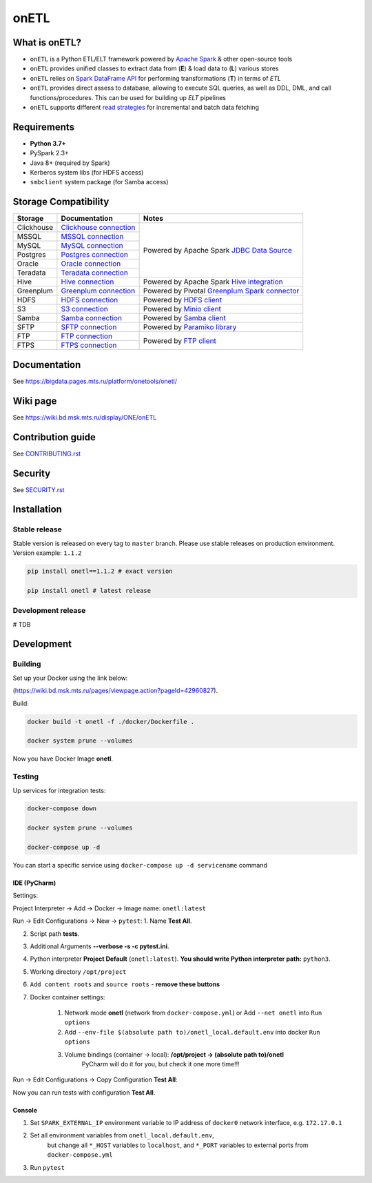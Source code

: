 .. title

onETL
=======

|Build Status| |Quality Gate Status| |Maintainability Rating| |Coverage|
|Documentation| |PyPI|

.. |Build Status| image:: https://gitlab.services.mts.ru/bigdata/platform/onetools/onetl/badges/develop/pipeline.svg
    :target: https://gitlab.services.mts.ru/bigdata/platform/onetools/onetl/-/pipelines
.. |Quality Gate Status| image:: https://sonar.bd.msk.mts.ru/api/project_badges/measure?project=onetl&metric=alert_status
    :target: https://sonar.bd.msk.mts.ru/dashboard?id=onetl
.. |Maintainability Rating| image:: https://sonar.bd.msk.mts.ru/api/project_badges/measure?project=onetl&metric=sqale_rating
    :target: https://sonar.bd.msk.mts.ru/dashboard?id=onetl
.. |Coverage| image:: https://sonar.bd.msk.mts.ru/api/project_badges/measure?project=onetl&metric=coverage
    :target: https://sonar.bd.msk.mts.ru/dashboard?id=onetl
.. |Documentation| image:: https://img.shields.io/badge/docs-latest-success
    :target: https://bigdata.pages.mts.ru/platform/onetools/onetl/
.. |PyPI| image:: https://img.shields.io/badge/pypi-download-orange
    :target: http://rep.msk.mts.ru/ui/packages/pypi:%2F%2Fonetl?name=onetl&type=packages

What is onETL?
--------------

* ``onETL`` is a Python ETL/ELT framework powered by `Apache Spark <https://spark.apache.org/>`_ & other open-source tools
* ``onETL`` provides unified classes to extract data from (**E**) & load data to (**L**) various stores
* ``onETL`` relies on `Spark DataFrame API <https://spark.apache.org/docs/3.2.0/api/python/reference/api/pyspark.sql.DataFrame.html>`_ for performing transformations (**T**) in terms of *ETL*
* ``onETL`` provides direct assess to database, allowing to execute SQL queries, as well as DDL, DML, and call functions/procedures. This can be used for building up *ELT* pipelines
* ``onETL`` supports different `read strategies <https://bigdata.pages.mts.ru/platform/onetools/onetl/strategy/index.html>`_ for incremental and batch data fetching

Requirements
------------
* **Python 3.7+**
* PySpark 2.3+
* Java 8+ (required by Spark)
* Kerberos system libs (for HDFS access)
* ``smbclient`` system package (for Samba access)

Storage Compatibility
---------------------

+---------------------------------------+----------------------------------------------------------+-----------------------------------------------------------------------------------------------------------------------+
| Storage                               | Documentation                                            | Notes                                                                                                                 |
+=======================================+==========================================================+=======================================================================================================================+
| Clickhouse                            | `Clickhouse connection <db_connection/teradata.html>`_   | Powered by Apache Spark `JDBC Data Source <https://spark.apache.org/docs/2.4.8/sql-data-sources-jdbc.html>`_          |
+---------------------------------------+----------------------------------------------------------+                                                                                                                       |
| MSSQL                                 | `MSSQL connection <db_connection/mssql.html>`_           |                                                                                                                       |
+---------------------------------------+----------------------------------------------------------+                                                                                                                       |
| MySQL                                 | `MySQL connection <db_connection/mysql.html>`_           |                                                                                                                       |
+---------------------------------------+----------------------------------------------------------+                                                                                                                       |
| Postgres                              | `Postgres connection <db_connection/postgres.html>`_     |                                                                                                                       |
+---------------------------------------+----------------------------------------------------------+                                                                                                                       |
| Oracle                                | `Oracle connection <db_connection/oracle.html>`_         |                                                                                                                       |
+---------------------------------------+----------------------------------------------------------+                                                                                                                       |
| Teradata                              | `Teradata connection <db_connection/teradata.html>`_     |                                                                                                                       |
+---------------------------------------+----------------------------------------------------------+-----------------------------------------------------------------------------------------------------------------------+
| Hive                                  | `Hive connection <db_connection/hive.html>`_             | Powered by Apache Spark `Hive integration <https://spark.apache.org/docs/2.4.8/sql-data-sources-hive-tables.html>`_   |
+---------------------------------------+----------------------------------------------------------+-----------------------------------------------------------------------------------------------------------------------+
| Greenplum                             | `Greenplum connection <db_connection/greenplum.html>`_   | Powered by Pivotal `Greenplum Spark connector <https://network.tanzu.vmware.com/products/vmware-tanzu-greenplum>`_    |
+---------------------------------------+----------------------------------------------------------+-----------------------------------------------------------------------------------------------------------------------+
| HDFS                                  | `HDFS connection <file_connection/hdfs.html>`_           | Powered by `HDFS client <https://pypi.org/project/hdfs/>`_                                                            |
+---------------------------------------+----------------------------------------------------------+-----------------------------------------------------------------------------------------------------------------------+
| S3                                    | `S3 connection <file_connection/s3.html>`_               | Powered by `Minio client <https://pypi.org/project/minio/>`_                                                          |
+---------------------------------------+----------------------------------------------------------+-----------------------------------------------------------------------------------------------------------------------+
| Samba                                 | `Samba connection <file_connection/hdfs.html>`_          | Powered by `Samba client <https://pypi.org/project/PySmbClient/>`_                                                    |
+---------------------------------------+----------------------------------------------------------+-----------------------------------------------------------------------------------------------------------------------+
| SFTP                                  | `SFTP connection <file_connection/hdfs.html>`_           | Powered by `Paramiko library <https://pypi.org/project/paramiko/>`_                                                   |
+---------------------------------------+----------------------------------------------------------+-----------------------------------------------------------------------------------------------------------------------+
| FTP                                   | `FTP connection <file_connection/hdfs.html>`_            | Powered by `FTP client <https://pypi.org/project/ftputil/>`_                                                          |
+---------------------------------------+----------------------------------------------------------+                                                                                                                       |
| FTPS                                  | `FTPS connection <file_connection/hdfs.html>`_           |                                                                                                                       |
+---------------------------------------+----------------------------------------------------------+-----------------------------------------------------------------------------------------------------------------------+


.. documentation

Documentation
-------------

See https://bigdata.pages.mts.ru/platform/onetools/onetl/

.. wiki

Wiki page
-------------

See https://wiki.bd.msk.mts.ru/display/ONE/onETL

.. contribution

Contribution guide
-------------------

See `<CONTRIBUTING.rst>`__

.. security

Security
-------------------

See `<SECURITY.rst>`__


.. install

Installation
---------------

Stable release
~~~~~~~~~~~~~~~
Stable version is released on every tag to ``master`` branch. Please use stable releases on production environment.
Version example: ``1.1.2``

.. code:: bash

    pip install onetl==1.1.2 # exact version

    pip install onetl # latest release

Development release
~~~~~~~~~~~~~~~~~~~~
# TDB

.. develops

Development
---------------


Building
~~~~~~~~

Set up your Docker using the link below:

(https://wiki.bd.msk.mts.ru/pages/viewpage.action?pageId=42960827).


Build:

.. code-block:: bash

    docker build -t onetl -f ./docker/Dockerfile .

    docker system prune --volumes

Now you have Docker Image **onetl**.

Testing
~~~~~~~~

Up services for integration tests:

.. code-block:: bash

    docker-compose down

    docker system prune --volumes

    docker-compose up -d

You can start a specific service using ``docker-compose up -d servicename`` command


IDE (PyCharm)
^^^^^^^^^^^^^^

Settings:

Project Interpreter -> Add -> Docker -> Image name: ``onetl:latest``


Run -> Edit Configurations -> New -> ``pytest``:
1. Name **Test All**.

2. Script path **tests**.

3. Additional Arguments **--verbose -s -c pytest.ini**.

4. Python interpreter **Project Default** (``onetl:latest``). **You should write Python interpreter path:** ``python3``.

5. Working directory ``/opt/project``

6. ``Add content roots`` and ``source roots`` - **remove these buttons**

7. Docker container settings:

    1. Network mode **onetl** (network from ``docker-compose.yml``) or  Add ``--net onetl`` into ``Run options``

    2. Add ``--env-file $(absolute path to)/onetl_local.default.env`` into docker ``Run options``

    3. Volume bindings (container -> local): **/opt/project -> (absolute path to)/onetl**
        PyCharm will do it for you, but check it one more time!!!

Run -> Edit Configurations -> Copy Configuration **Test All**:

Now you can run tests with configuration **Test All**.

Console
^^^^^^^^

1. Set ``SPARK_EXTERNAL_IP`` environment variable to IP address of ``docker0`` network interface, e.g. ``172.17.0.1``

2. Set all environment variables from ``onetl_local.default.env``,
    but change all ``*_HOST`` variables to ``localhost``,
    and ``*_PORT`` variables to external ports from ``docker-compose.yml``

3. Run ``pytest``

.. usage
